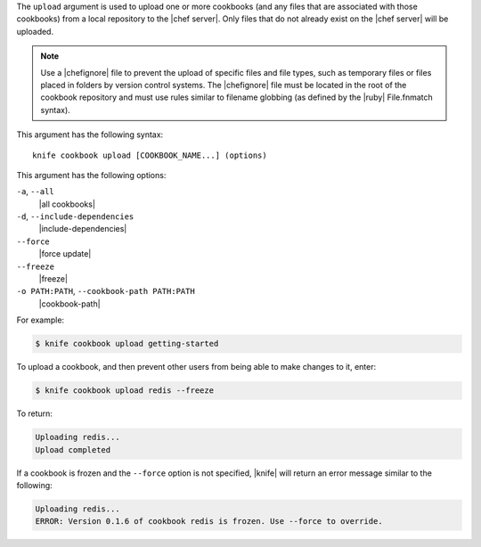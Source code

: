 .. The contents of this file are included in multiple topics.
.. This file describes a command or a sub-command for Knife.
.. This file should not be changed in a way that hinders its ability to appear in multiple documentation sets.


The ``upload`` argument is used to upload one or more cookbooks (and any files that are associated with those cookbooks) from a local repository to the |chef server|. Only files that do not already exist on the |chef server| will be uploaded.

.. note:: Use a |chefignore| file to prevent the upload of specific files and file types, such as temporary files or files placed in folders by version control systems. The |chefignore| file must be located in the root of the cookbook repository and must use rules similar to filename globbing (as defined by the |ruby| File.fnmatch syntax).

This argument has the following syntax::

   knife cookbook upload [COOKBOOK_NAME...] (options)

This argument has the following options:

``-a``, ``--all``
   |all cookbooks|

``-d``, ``--include-dependencies``
   |include-dependencies|

``--force``
   |force update|

``--freeze``
   |freeze|

``-o PATH:PATH``, ``--cookbook-path PATH:PATH``
   |cookbook-path|

For example:

.. code-block:: bash

   $ knife cookbook upload getting-started

To upload a cookbook, and then prevent other users from being able to make changes to it, enter:

.. code-block:: bash

   $ knife cookbook upload redis --freeze

To return:

.. code-block:: bash

   Uploading redis...
   Upload completed

If a cookbook is frozen and the ``--force`` option is not specified, |knife| will return an error message similar to the following:

.. code-block:: bash

   Uploading redis...
   ERROR: Version 0.1.6 of cookbook redis is frozen. Use --force to override.


